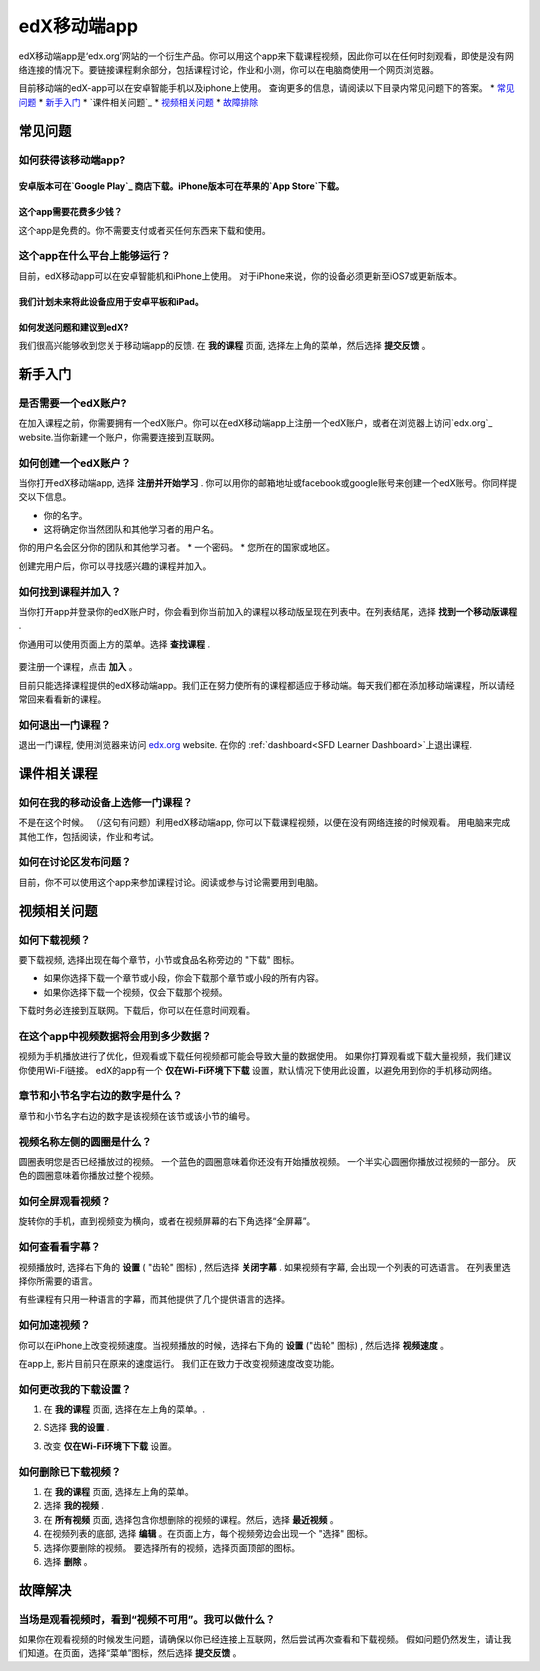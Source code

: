 ﻿.. _SFD Mobile:

########################
edX移动端app
########################

edX移动端app是‘edx.org’网站的一个衍生产品。你可以用这个app来下载课程视频，因此你可以在任何时刻观看，即使是没有网络连接的情况下。要链接课程剩余部分，包括课程讨论，作业和小测，你可以在电脑商使用一个网页浏览器。

目前移动端的edX-app可以在安卓智能手机以及iphone上使用。
查询更多的信息，请阅读以下目录内常见问题下的答案。
* `常见问题`_
* `新手入门`_
* `课件相关问题`_
* `视频相关问题`_
* `故障排除`_

.. _ 常见问题:

*************************
常见问题
*************************

================================
如何获得该移动端app?
================================

安卓版本可在`Google Play`_ 商店下载。iPhone版本可在苹果的`App Store`下载。
================================
这个app需要花费多少钱？
================================
这个app是免费的。你不需要支付或者买任何东西来下载和使用。

========================================
这个app在什么平台上能够运行？
========================================
目前，edX移动app可以在安卓智能机和iPhone上使用。
对于iPhone来说，你的设备必须更新至iOS7或更新版本。

我们计划未来将此设备应用于安卓平板和iPad。
================================================
如何发送问题和建议到edX?
================================================

我们很高兴能够收到您关于移动端app的反馈. 在 **我的课程** 
页面, 选择左上角的菜单，然后选择 **提交反馈** 。

.. _新手入门:

*************************
新手入门
*************************

======================================
是否需要一个edX账户?
======================================

在加入课程之前，你需要拥有一个edX账户。你可以在edX移动端app上注册一个edX账户，或者在浏览器上访问`edx.org`_ website.当你新建一个账户，你需要连接到互联网。

======================================
如何创建一个edX账户？
======================================

当你打开edX移动端app, 选择 **注册并开始学习** . 你可以用你的邮箱地址或facebook或google账号来创建一个edX账号。你同样提交以下信息。

* 你的名字。
* 这将确定你当然团队和其他学习者的用户名。
你的用户名会区分你的团队和其他学习者。
* 一个密码。
* 您所在的国家或地区。 

创建完用户后，你可以寻找感兴趣的课程并加入。

==================================================
如何找到课程并加入？
==================================================

当你打开app并登录你的edX账户时，你会看到你当前加入的课程以移动版呈现在列表中。在列表结尾，选择 **找到一个移动版课程** .

你通用可以使用页面上方的菜单。选择 **查找课程** .

   .. image:: /Images/Mob_Menu.png
      :width: 300
      :alt: Mobile "My Courses" page with an arrow pointing to the menu in the
        upper left corner.

要注册一个课程，点击 **加入** 。

目前只能选择课程提供的edX移动端app。我们正在努力使所有的课程都适应于移动端。每天我们都在添加移动端课程，所以请经常回来看看新的课程。


========================================
如何退出一门课程？
========================================

退出一门课程, 使用浏览器来访问 `edx.org`_ website. 在你的 :ref:`dashboard<SFD Learner Dashboard>`上退出课程.

.. _课件相关课程:

*************************
课件相关课程
*************************

========================================================
如何在我的移动设备上选修一门课程？
========================================================

不是在这个时候。 （/这句有问题）利用edX移动端app, 你可以下载课程视频，以便在没有网络连接的时候观看。 
用电脑来完成其他工作，包括阅读，作业和考试。

========================================================
如何在讨论区发布问题？
========================================================

目前，你不可以使用这个app来参加课程讨论。阅读或参与讨论需要用到电脑。

.. _视频相关问题:

*************************
视频相关问题
*************************

================================
如何下载视频？
================================

要下载视频, 选择出现在每个章节，小节或食品名称旁边的 "下载" 图标。

* 如果你选择下载一个章节或小段，你会下载那个章节或小段的所有内容。
* 如果你选择下载一个视频，仅会下载那个视频。

.. image:: /Images/Mob_DownloadIcon.png
   :width: 300
   :alt: List of sections with the "download" icon circled.

下载时务必连接到互联网。下载后，你可以在任意时间观看。

================================================
在这个app中视频数据将会用到多少数据？
================================================

视频为手机播放进行了优化，但观看或下载任何视频都可能会导致大量的数据使用。
如果你打算观看或下载大量视频，我们建议你使用Wi-Fi链接。
edX的app有一个 **仅在Wi-Fi环境下下载** 设置，默认情况下使用此设置，以避免用到你的手机移动网络。

========================================================================
章节和小节名字右边的数字是什么？
========================================================================

章节和小节名字右边的数字是该视频在该节或该小节的编号。

.. image:: /Images/Mob_NumberVideos.png
   :width: 300
   :alt: List of sections with the number of videos circled.

========================================================
视频名称左侧的圆圈是什么？
========================================================

圆圈表明您是否已经播放过的视频。
一个蓝色的圆圈意味着你还没有开始播放视频。
一个半实心圆圈你播放过视频的一部分。
灰色的圆圈意味着你播放过整个视频。

========================================
如何全屏观看视频？
========================================

旋转你的手机，直到视频变为横向，或者在视频屏幕的右下角选择“全屏幕”。

.. image:: /Images/Mob_FullScreenIcon.png
   :width: 300
   :alt: Video with "full screen" icon circled.

==================================
如何查看看字幕？
==================================

视频播放时, 选择右下角的 **设置**  ( "齿轮" 图标) ,
然后选择 **关闭字幕** . 如果视频有字幕, 会出现一个列表的可选语言。
在列表里选择你所需要的语言。

.. image:: /Images/Mob_CCwithLanguages.png
   :width: 500
   :alt: Video with closed caption language menu visible.

有些课程有只用一种语言的字幕，而其他提供了几个提供语言的选择。

==================================
如何加速视频？
==================================

你可以在iPhone上改变视频速度。当视频播放的时候，选择右下角的 **设置**  ("齿轮" 图标) , 然后选择 **视频速度** 。

在app上, 影片目前只在原来的速度运行。 我们正在致力于改变视频速度改变功能。

========================================
如何更改我的下载设置？
========================================

#. 在 **我的课程**  页面, 选择在左上角的菜单。.

   .. image:: /Images/Mob_Menu.png
      :width: 300
      :alt: 移动“我的课程”页面有一个箭头指向左上角的菜单。

#. S选择 **我的设置**  . 

#. 改变 **仅在Wi-Fi环境下下载**  设置。

.. 注解:: 假如你正在用Wi-Fi网络，默认情况下,这个app被设置为它仅下载内容,包括视频。如果你更改了设置，你的手机流量可能会超出预算。

==================================
如何删除已下载视频？
==================================
 
#. 在 **我的课程**  页面, 选择左上角的菜单。

#. 选择 **我的视频** .

#. 在 **所有视频**  页面, 选择包含你想删除的视频的课程。然后，选择  **最近视频** 。

#. 在视频列表的底部, 选择 **编辑** 。在页面上方，每个视频旁边会出现一个 "选择" 图标。
 
#. 选择你要删除的视频。 要选择所有的视频，选择页面顶部的图标。

#. 选择 **删除** 。

.. _故障排除:

*************************
故障解决
*************************

==========================================================================================
当场是观看视频时，看到“视频不可用”。我可以做什么？
==========================================================================================

如果你在观看视频的时候发生问题，请确保以你已经连接上互联网，然后尝试再次查看和下载视频。
假如问题仍然发生，请让我们知道。在页面，选择“菜单”图标，然后选择 **提交反馈**  。


.. _Google Play: https://play.google.com/store/apps/details?id=org.edx.mobile
.. _App Store: https://itunes.apple.com/us/app/edx/id945480667?mt=8
.. _edx.org: https://edx.org